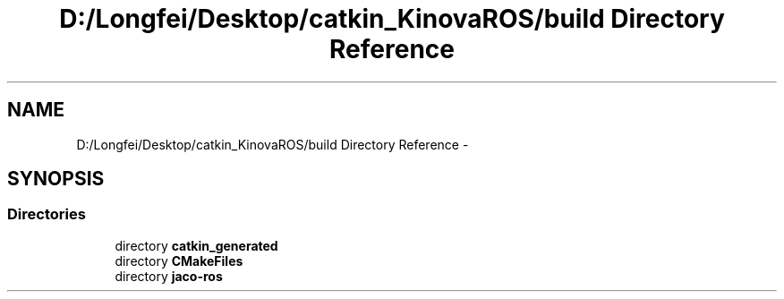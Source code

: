 .TH "D:/Longfei/Desktop/catkin_KinovaROS/build Directory Reference" 3 "Thu Mar 3 2016" "Version 1.0.1" "Kinova-ROS" \" -*- nroff -*-
.ad l
.nh
.SH NAME
D:/Longfei/Desktop/catkin_KinovaROS/build Directory Reference \- 
.SH SYNOPSIS
.br
.PP
.SS "Directories"

.in +1c
.ti -1c
.RI "directory \fBcatkin_generated\fP"
.br
.ti -1c
.RI "directory \fBCMakeFiles\fP"
.br
.ti -1c
.RI "directory \fBjaco\-ros\fP"
.br
.in -1c
